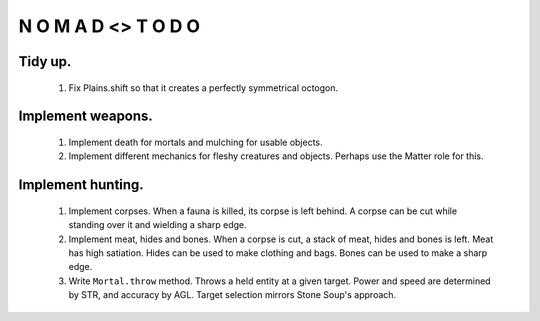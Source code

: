 N   O    M    A   D    <>     T     O     D     O
-------------------------------------------------

Tidy up.
^^^^^^^^^

    #) Fix Plains.shift so that it creates a perfectly symmetrical
       octogon.


Implement weapons.
^^^^^^^^^^^^^^^^^^

    #) Implement death for mortals and mulching for usable objects.

    #) Implement different mechanics for fleshy creatures and objects.
       Perhaps use the Matter role for this.


Implement hunting.
^^^^^^^^^^^^^^^^^^

    #) Implement corpses.
       When a fauna is killed, its corpse is left behind.
       A corpse can be cut while standing over it and wielding a sharp
       edge.

    #) Implement meat, hides and bones.
       When a corpse is cut, a stack of meat, hides and bones is left.
       Meat has high satiation. Hides can be used to make clothing and
       bags. Bones can be used to make a sharp edge.

    #) Write ``Mortal.throw`` method.
       Throws a held entity at a given target. Power and speed are
       determined by STR, and accuracy by AGL.
       Target selection mirrors Stone Soup's approach.
